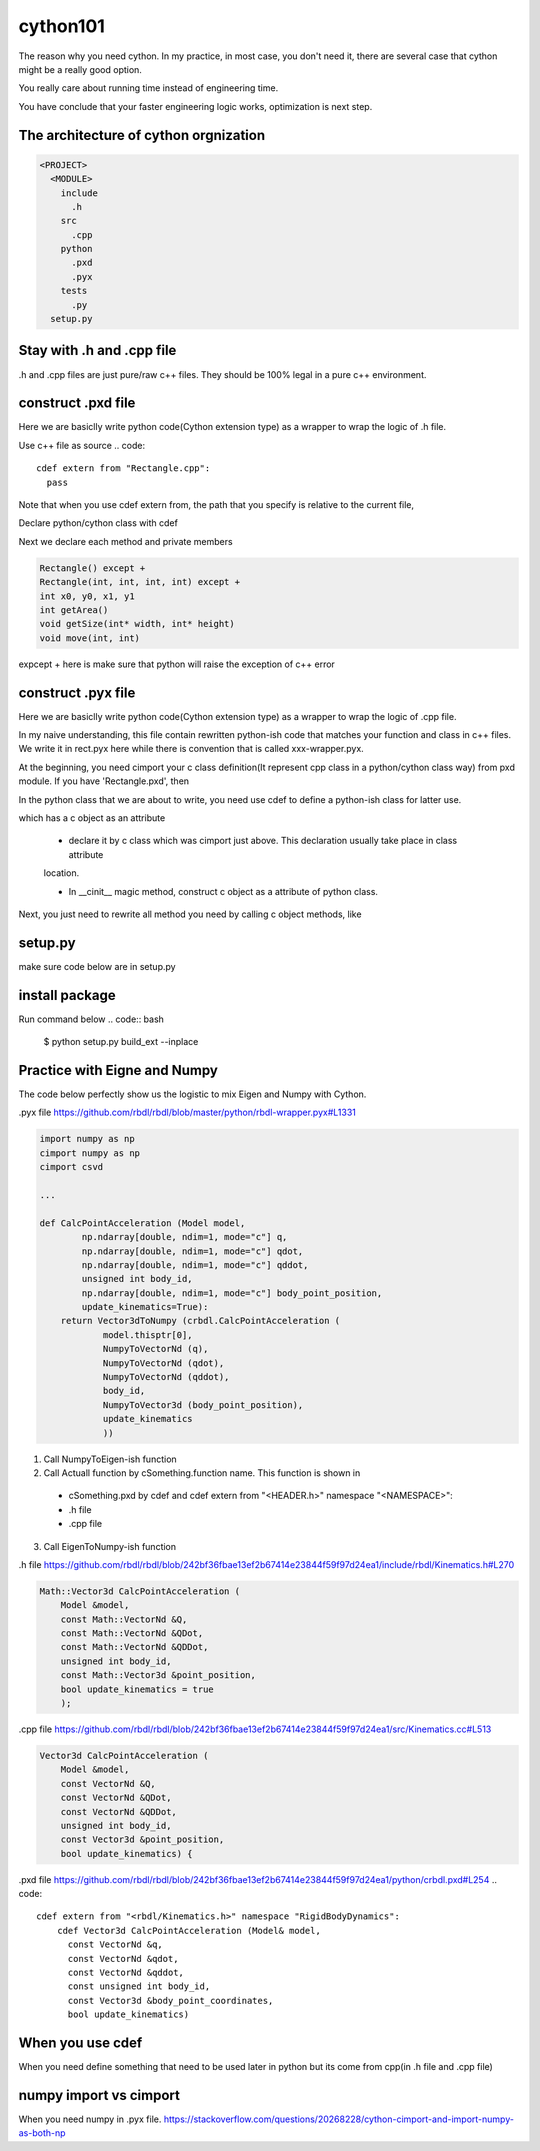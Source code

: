 =========
cython101
=========

The reason why you need cython. In my practice, in most case, you don't need it, there are several case that
cython might be a really good option.


You really care about running time instead of engineering time.

You have conclude that your faster engineering logic works, optimization is next step.


The architecture of cython orgnization
--------------------------------------
.. code::

  <PROJECT>
    <MODULE>
      include
        .h
      src
        .cpp
      python
        .pxd
        .pyx
      tests
        .py
    setup.py

Stay with .h and .cpp file
--------------------------
.h and .cpp files are just pure/raw c++ files. They should be 100% legal in a pure c++ environment.

  
construct .pxd file
-------------------
Here we are basiclly write python code(Cython extension type) as a wrapper to wrap the logic of .h file.


Use c++ file as source
.. code::
  
  cdef extern from "Rectangle.cpp":
    pass
    
Note that when you use cdef extern from, the path that you specify is relative to the current file,

Declare python/cython class with cdef 

.. code
  cdef extern from "Rectangle.h" namespace "shapes":
    cdef cppclass Rectangle:


Next we declare each method and private members

.. code::

  Rectangle() except +
  Rectangle(int, int, int, int) except +
  int x0, y0, x1, y1
  int getArea()
  void getSize(int* width, int* height)
  void move(int, int)
  
expcept + here is make sure that python will raise the exception of c++ error




construct .pyx file
-------------------

Here we are basiclly write python code(Cython extension type) as a wrapper to wrap the logic of .cpp file.

In my naive understanding, this file contain rewritten python-ish code that matches your function and class
in c++ files. 
We write it in rect.pyx here while there is convention that is called xxx-wrapper.pyx.

At the beginning, you need cimport your c class definition(It represent cpp class in a python/cython class way)
from pxd module. If you have 'Rectangle.pxd', then

.. code
  from Rectangle cimport Rectangle

In the python class that we are about to write, you need use cdef to define a python-ish class for latter use.

.. code

  cdef class Pyrectangle:

which has a c object as an attribute

  * declare it by c class which was cimport just above. This declaration usually take place in class attribute
  location.
  
  .. code
      cdef Rectangle c_rect
  
  * In __cinit__ magic method, construct c object as a attribute of python class.
  .. code
  
    def __cinit__(self, int x0, int y0, int x1, int y1):
      self.c_rect = Rectangle(x0, y0, x1, y1)

Next, you just need to rewrite all method you need by calling c object methods, like
  
  .. code
    def get_area(self):
      return self.c_rect.getArea()
      
      
setup.py
--------
make sure code below are in setup.py

.. code
  from distutils.core import setup
  from Cython.Build import cythonize

  setup(ext_modules = cythonize('example_cython.pyx'))
  
install package
---------------
Run command below
.. code:: bash
  
  $ python setup.py build_ext --inplace

Practice with Eigne and Numpy
-----------------------------
The code below perfectly show us the logistic to mix Eigen and Numpy with Cython.

.pyx file
https://github.com/rbdl/rbdl/blob/master/python/rbdl-wrapper.pyx#L1331

.. code:: python
  
  import numpy as np
  cimport numpy as np
  cimport csvd
  
  ...
  
  def CalcPointAcceleration (Model model,
          np.ndarray[double, ndim=1, mode="c"] q,
          np.ndarray[double, ndim=1, mode="c"] qdot,
          np.ndarray[double, ndim=1, mode="c"] qddot,
          unsigned int body_id,
          np.ndarray[double, ndim=1, mode="c"] body_point_position,
          update_kinematics=True):
      return Vector3dToNumpy (crbdl.CalcPointAcceleration (
              model.thisptr[0],
              NumpyToVectorNd (q),
              NumpyToVectorNd (qdot),
              NumpyToVectorNd (qddot),
              body_id,
              NumpyToVector3d (body_point_position),
              update_kinematics
              ))


1. Call NumpyToEigen-ish function
2. Call Actuall function by cSomething.function name. This function is shown in
  * cSomething.pxd by cdef and cdef extern from "<HEADER.h>" namespace "<NAMESPACE>":
  * .h file
  * .cpp file
3. Call EigenToNumpy-ish function


.h file
https://github.com/rbdl/rbdl/blob/242bf36fbae13ef2b67414e23844f59f97d24ea1/include/rbdl/Kinematics.h#L270

.. code::
  
  Math::Vector3d CalcPointAcceleration (
      Model &model,
      const Math::VectorNd &Q,
      const Math::VectorNd &QDot,
      const Math::VectorNd &QDDot,
      unsigned int body_id,
      const Math::Vector3d &point_position,
      bool update_kinematics = true
      );
      

.cpp file
https://github.com/rbdl/rbdl/blob/242bf36fbae13ef2b67414e23844f59f97d24ea1/src/Kinematics.cc#L513

.. code::

  Vector3d CalcPointAcceleration (
      Model &model,
      const VectorNd &Q,
      const VectorNd &QDot,
      const VectorNd &QDDot,
      unsigned int body_id,
      const Vector3d &point_position,
      bool update_kinematics) {

.pxd file
https://github.com/rbdl/rbdl/blob/242bf36fbae13ef2b67414e23844f59f97d24ea1/python/crbdl.pxd#L254
.. code::
  
  cdef extern from "<rbdl/Kinematics.h>" namespace "RigidBodyDynamics":
      cdef Vector3d CalcPointAcceleration (Model& model,
        const VectorNd &q,
        const VectorNd &qdot,
        const VectorNd &qddot,
        const unsigned int body_id,
        const Vector3d &body_point_coordinates,
        bool update_kinematics)
  
When you use cdef
-----------------
When you need define something that need to be used later in python but its come from cpp(in .h file and .cpp file)


numpy import vs cimport
-----------------------

When you need numpy in .pyx file.
https://stackoverflow.com/questions/20268228/cython-cimport-and-import-numpy-as-both-np
